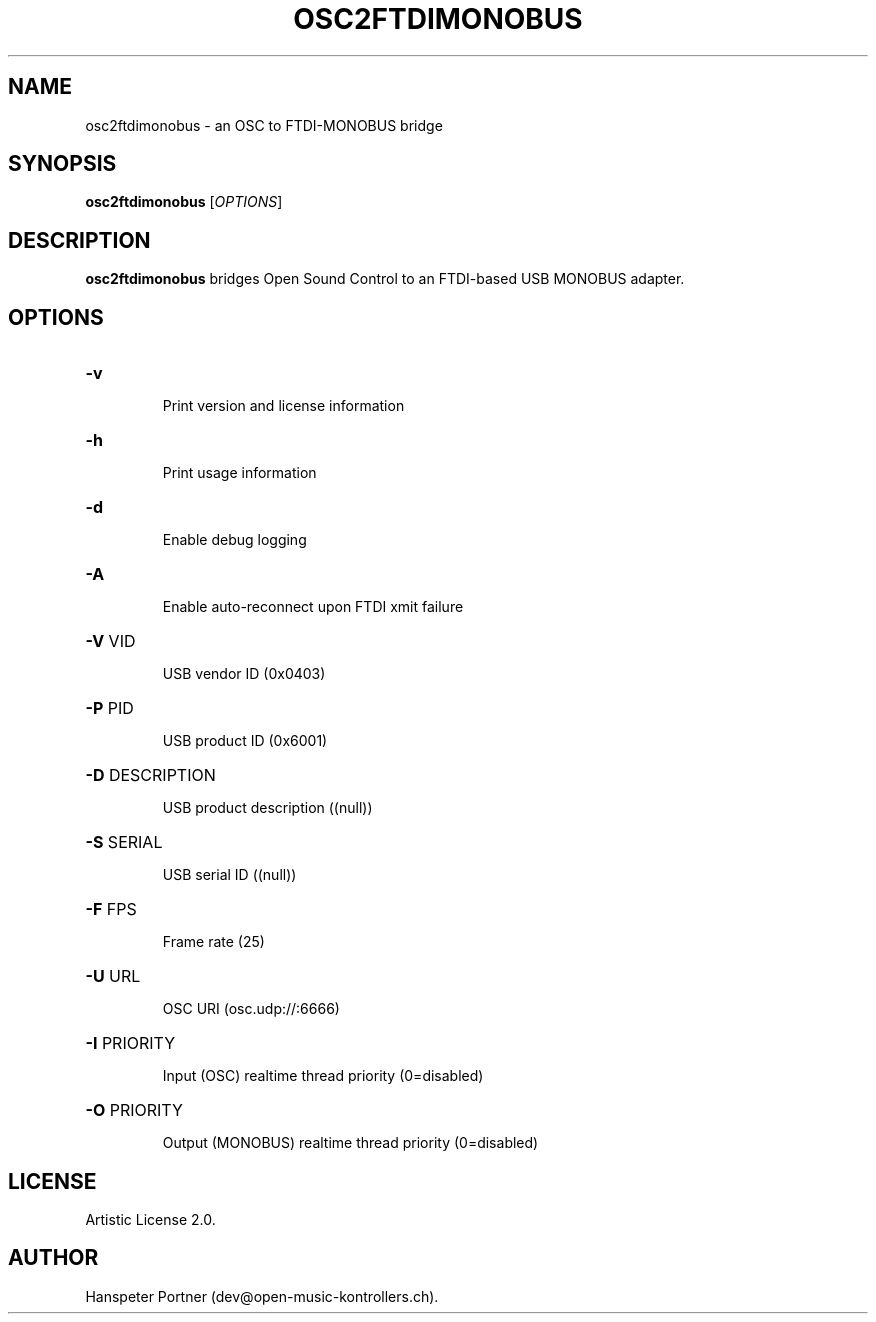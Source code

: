 .TH OSC2FTDIMONOBUS "1" "May 22, 2019"

.SH NAME
osc2ftdimonobus \- an OSC to FTDI-MONOBUS bridge

.SH SYNOPSIS
.B osc2ftdimonobus
[\fIOPTIONS\fR]

.SH DESCRIPTION
\fBosc2ftdimonobus\fP bridges Open Sound Control to an FTDI-based USB MONOBUS adapter.

.SH OPTIONS
.HP
\fB\-v\fR
.IP
Print version and license information

.HP
\fB\-h\fR
.IP
Print usage information

.HP
\fB\-d\fR
.IP
Enable debug logging

.HP
\fB\-A\fR
.IP
Enable auto-reconnect upon FTDI xmit failure

.HP
\fB\-V\fR VID
.IP
USB vendor ID (0x0403)

.HP
\fB\-P\fR PID
.IP
USB product ID (0x6001)

.HP
\fB\-D\fR DESCRIPTION
.IP
USB product description ((null))

.HP
\fB\-S\fR SERIAL
.IP
USB serial ID ((null))

.HP
\fB\-F\fR FPS
.IP
Frame rate (25)

.HP
\fB\-U\fR URL
.IP
OSC URI (osc.udp://:6666)

.HP
\fB\-I\fR PRIORITY
.IP
Input (OSC) realtime thread priority (0=disabled)

.HP
\fB\-O\fR PRIORITY
.IP
Output (MONOBUS) realtime thread priority (0=disabled)

.SH LICENSE
Artistic License 2.0.

.SH AUTHOR
Hanspeter Portner (dev@open-music-kontrollers.ch).
